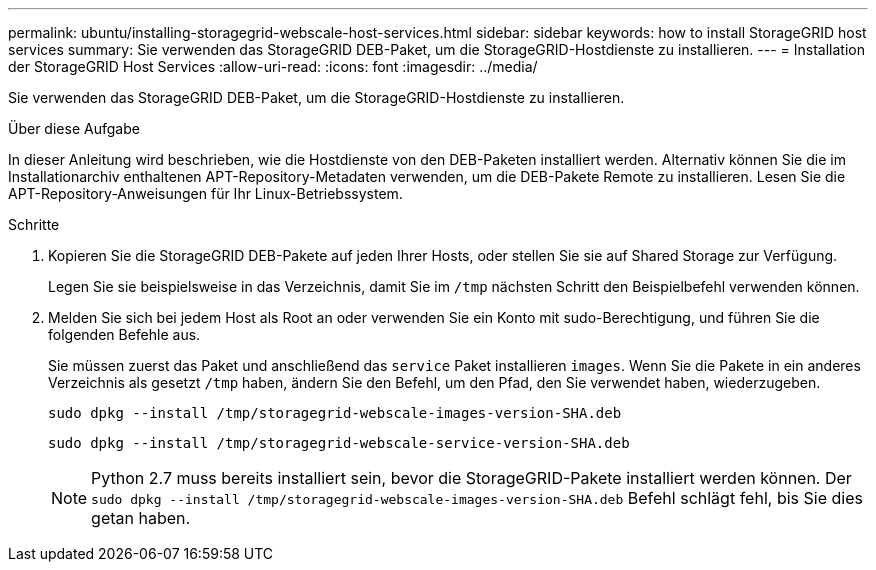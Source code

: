 ---
permalink: ubuntu/installing-storagegrid-webscale-host-services.html 
sidebar: sidebar 
keywords: how to install StorageGRID host services 
summary: Sie verwenden das StorageGRID DEB-Paket, um die StorageGRID-Hostdienste zu installieren. 
---
= Installation der StorageGRID Host Services
:allow-uri-read: 
:icons: font
:imagesdir: ../media/


[role="lead"]
Sie verwenden das StorageGRID DEB-Paket, um die StorageGRID-Hostdienste zu installieren.

.Über diese Aufgabe
In dieser Anleitung wird beschrieben, wie die Hostdienste von den DEB-Paketen installiert werden. Alternativ können Sie die im Installationarchiv enthaltenen APT-Repository-Metadaten verwenden, um die DEB-Pakete Remote zu installieren. Lesen Sie die APT-Repository-Anweisungen für Ihr Linux-Betriebssystem.

.Schritte
. Kopieren Sie die StorageGRID DEB-Pakete auf jeden Ihrer Hosts, oder stellen Sie sie auf Shared Storage zur Verfügung.
+
Legen Sie sie beispielsweise in das Verzeichnis, damit Sie im `/tmp` nächsten Schritt den Beispielbefehl verwenden können.

. Melden Sie sich bei jedem Host als Root an oder verwenden Sie ein Konto mit sudo-Berechtigung, und führen Sie die folgenden Befehle aus.
+
Sie müssen zuerst das Paket und anschließend das `service` Paket installieren `images`. Wenn Sie die Pakete in ein anderes Verzeichnis als gesetzt `/tmp` haben, ändern Sie den Befehl, um den Pfad, den Sie verwendet haben, wiederzugeben.

+
[listing]
----
sudo dpkg --install /tmp/storagegrid-webscale-images-version-SHA.deb
----
+
[listing]
----
sudo dpkg --install /tmp/storagegrid-webscale-service-version-SHA.deb
----
+

NOTE: Python 2.7 muss bereits installiert sein, bevor die StorageGRID-Pakete installiert werden können. Der `sudo dpkg --install /tmp/storagegrid-webscale-images-version-SHA.deb` Befehl schlägt fehl, bis Sie dies getan haben.


